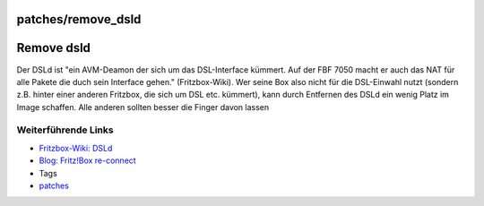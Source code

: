 patches/remove_dsld
===================
.. _Removedsld:

Remove dsld
===========

Der DSLd ist "ein AVM-Deamon der sich um das DSL-Interface kümmert. Auf
der FBF 7050 macht er auch das NAT für alle Pakete die duch sein
Interface gehen." (Fritzbox-Wiki). Wer seine Box also nicht für die
DSL-Einwahl nutzt (sondern z.B. hinter einer anderen Fritzbox, die sich
um DSL etc. kümmert), kann durch Entfernen des DSLd ein wenig Platz im
Image schaffen. |<!>| Alle anderen sollten besser die Finger davon
lassen |;)|

.. _WeiterführendeLinks:

Weiterführende Links
--------------------

-  `​Fritzbox-Wiki:
   DSLd <http://www.wehavemorefun.de/fritzbox/index.php/Dsld>`__
-  `​Blog: Fritz!Box
   re-connect <http://blog.gauner.org/2008/03/19/fritzbox-reconnect/>`__

-  Tags
-  `patches <../patches.html>`__

.. |<!>| image:: ../../chrome/wikiextras-icons-16/exclamation-red.png
.. |;)| image:: ../../chrome/wikiextras-icons-16/smiley-wink.png

